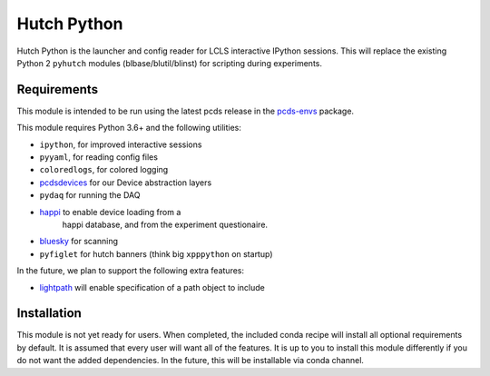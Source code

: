 ============
Hutch Python
============
.. image:: https://travis-ci.org/pcdshub/hutch-python.svg?branch=master
   :target: https://travis-ci.org/pcdshub/hutch-python
   :alt: Build Status
.. image:: https://codecov.io/gh/pcdshub/hutch-python/branch/master/graph/badge.svg
   :target: https://codecov.io/gh/pcdshub/hutch-python
   :alt: Code Coverage
.. image:: https://landscape.io/github/pcdshub/hutch-python/master/landscape.svg?style=flat
   :target: https://landscape.io/github/pcdshub/hutch-python/master
   :alt: Code Health

Hutch Python is the launcher and config reader for LCLS interactive IPython
sessions. This will replace the existing Python 2 ``pyhutch`` modules
(blbase/blutil/blinst) for scripting during experiments.

Requirements
------------

This module is intended to be run using the latest pcds release in the
`pcds-envs <https://github.com/pcdshub/pcds-envs>`_ package.

This module requires Python 3.6+ and the following utilities:

- ``ipython``, for improved interactive sessions
- ``pyyaml``, for reading config files
- ``coloredlogs``, for colored logging
- `pcdsdevices <https://github.com/pcdshub/pcdsdevices>`_ for our Device abstraction layers
- ``pydaq`` for running the DAQ
- `happi <https://github.com/slaclab/happi>`_ to enable device loading from a
   happi database, and from the experiment questionaire.
- `bluesky <https://github.com/nsls-ii/bluesky>`_ for scanning
- ``pyfiglet`` for hutch banners (think big ``xpppython`` on startup)

In the future, we plan to support the following extra features:

- `lightpath <https://github.com/slaclab/lightpath>`_ will enable specification of a path object to include


Installation
------------

This module is not yet ready for users. When completed, the included conda
recipe will install all optional requirements by default. It is assumed that
every user will want all of the features. It is up to you to install this
module differently if you do not want the added dependencies. In the future,
this will be installable via conda channel.
